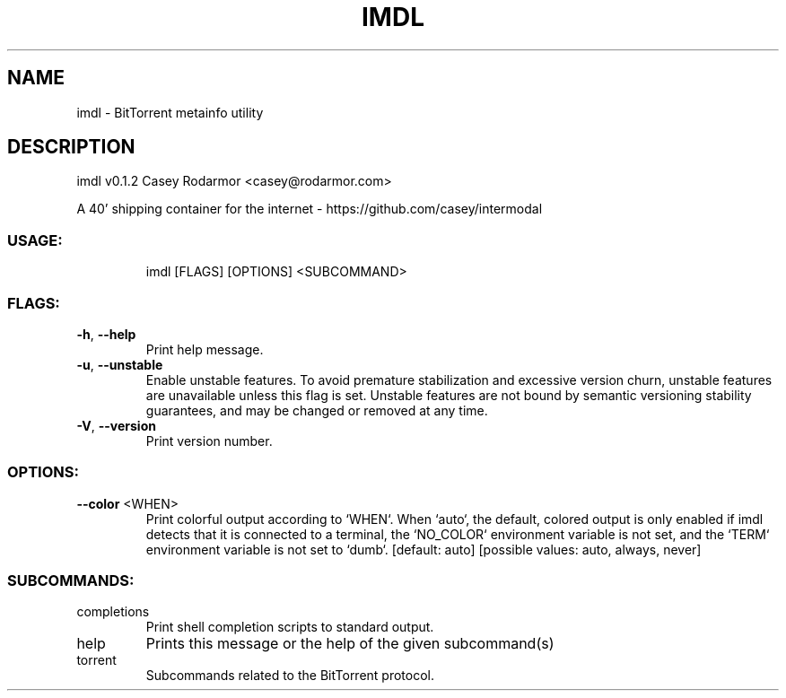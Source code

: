 .\" DO NOT MODIFY THIS FILE!  It was generated by help2man 1.47.11.
.TH IMDL "1" "April 2020" "imdl v0.1.2" "IMDL MANUAL"
.SH NAME
imdl \- BitTorrent metainfo utility
.SH DESCRIPTION
imdl v0.1.2
Casey Rodarmor <casey@rodarmor.com>

A 40' shipping container for the internet \- https://github.com/casey/intermodal
.SS "USAGE:"
.IP
imdl [FLAGS] [OPTIONS] <SUBCOMMAND>
.SS "FLAGS:"
.TP
\fB\-h\fR, \fB\-\-help\fR
Print help message.
.TP
\fB\-u\fR, \fB\-\-unstable\fR
Enable unstable features. To avoid premature stabilization and excessive version churn, unstable features are unavailable unless this flag is set. Unstable features are not bound by
semantic versioning stability guarantees, and may be changed or removed at any time.
.TP
\fB\-V\fR, \fB\-\-version\fR
Print version number.
.SS "OPTIONS:"
.TP
\fB\-\-color\fR <WHEN>
Print colorful output according to `WHEN`. When `auto`, the default, colored output is only enabled if imdl detects that it is connected to a terminal, the `NO_COLOR` environment
variable is not set, and the `TERM` environment variable is not set to `dumb`. [default: auto]  [possible values: auto, always, never]
.SS "SUBCOMMANDS:"
.TP
completions
Print shell completion scripts to standard output.
.TP
help
Prints this message or the help of the given subcommand(s)
.TP
torrent
Subcommands related to the BitTorrent protocol.

